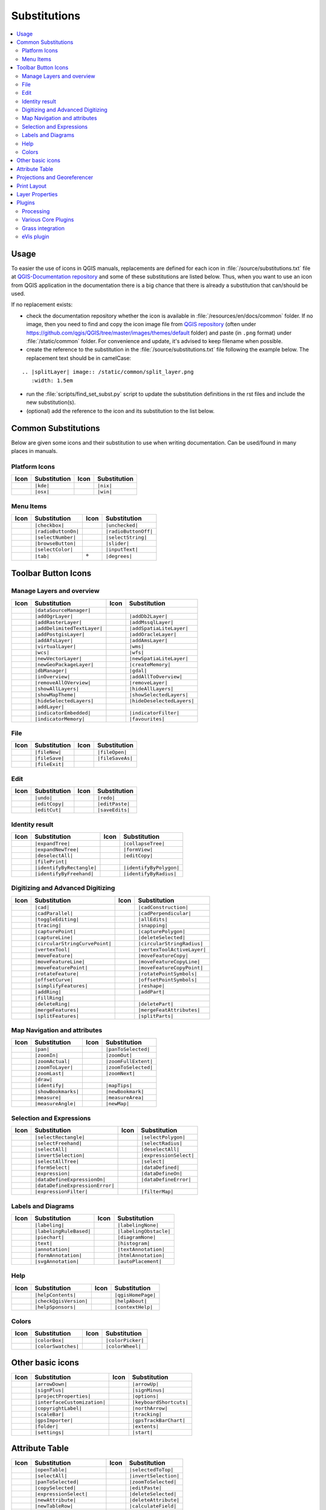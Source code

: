 .. _substitutions:

*************
Substitutions
*************

.. contents::
   :local:

Usage
=====

To easier the use of icons in QGIS manuals, replacements are defined
for each icon in :file:`/source/substitutions.txt` file at `QGIS-Documentation repository
<https://github.com/qgis/QGIS-Documentation>`_ and some of these substitutions
are listed below.
Thus, when you want to use an icon from QGIS application in the documentation
there is a big chance that there is already a substitution that can/should be used.

If no replacement exists:

* check the documentation repository whether the icon is available in
  :file:`/resources/en/docs/common` folder. If no image, then you need to find and
  copy the icon image file from `QGIS repository <https://github.com/qgis/QGIS>`_
  (often under https://github.com/qgis/QGIS/tree/master/images/themes/default folder)
  and paste (in ``.png`` format) under :file:`/static/common` folder.
  For convenience and update, it's advised to keep filename when possible.
* create the reference to the substitution in the :file:`/source/substitutions.txt`
  file following the example below. The replacement text should be in camelCase:

::

  .. |splitLayer| image:: /static/common/split_layer.png
     :width: 1.5em

* run the :file:`scripts/find_set_subst.py` script to update the substitution
  definitions in the rst files and include the new substitution(s).
* (optional) add the reference to the icon and its substitution to the list below.

Common Substitutions
====================

Below are given some icons and their substitution to use when writing documentation.
Can be used/found in many places in manuals.

Platform Icons
..............

==========  ===============  ==========  ===============
Icon        Substitution     Icon        Substitution
==========  ===============  ==========  ===============
|kde|       ``|kde|``        |nix|       ``|nix|``
|osx|       ``|osx|``        |win|       ``|win|``
==========  ===============  ==========  ===============



Menu Items
..........

=======================  =========================  =====================  =========================
Icon                     Substitution               Icon                   Substitution
=======================  =========================  =====================  =========================
|checkbox|               ``|checkbox|``             |unchecked|            ``|unchecked|``
|radioButtonOn|          ``|radioButtonOn|``        |radioButtonOff|       ``|radioButtonOff|``
|selectNumber|           ``|selectNumber|``         |selectString|         ``|selectString|``
|browseButton|           ``|browseButton|``         |slider|               ``|slider|``
|selectColor|            ``|selectColor|``          |inputText|            ``|inputText|``
|tab|                    ``|tab|``                  |degrees|              ``|degrees|``
=======================  =========================  =====================  =========================


Toolbar Button Icons
====================

Manage Layers and overview
..........................

==============================  ==================================  ==============================  ==================================
Icon                            Substitution                        Icon                            Substitution
==============================  ==================================  ==============================  ==================================
|dataSourceManager|             ``|dataSourceManager|``             \                               \
|addOgrLayer|                   ``|addOgrLayer|``                   |addDb2Layer|                   ``|addDb2Layer|``
|addRasterLayer|                ``|addRasterLayer|``                |addMssqlLayer|                 ``|addMssqlLayer|``
|addDelimitedTextLayer|         ``|addDelimitedTextLayer|``         |addSpatiaLiteLayer|            ``|addSpatiaLiteLayer|``
|addPostgisLayer|               ``|addPostgisLayer|``               |addOracleLayer|                ``|addOracleLayer|``
|addAfsLayer|                   ``|addAfsLayer|``                   |addAmsLayer|                   ``|addAmsLayer|``
|virtualLayer|                  ``|virtualLayer|``                  |wms|                           ``|wms|``
|wcs|                           ``|wcs|``                           |wfs|                           ``|wfs|``
|newVectorLayer|                ``|newVectorLayer|``                |newSpatiaLiteLayer|            ``|newSpatiaLiteLayer|``
|newGeoPackageLayer|            ``|newGeoPackageLayer|``            |createMemory|                  ``|createMemory|``
|dbManager|                     ``|dbManager|``                     |gdal|                          ``|gdal|``
|inOverview|                    ``|inOverview|``                    |addAllToOverview|              ``|addAllToOverview|``
|removeAllOVerview|             ``|removeAllOVerview|``             |removeLayer|                   ``|removeLayer|``
|showAllLayers|                 ``|showAllLayers|``                 |hideAllLayers|                 ``|hideAllLayers|``
|showMapTheme|                  ``|showMapTheme|``                  |showSelectedLayers|            ``|showSelectedLayers|``
|hideSelectedLayers|            ``|hideSelectedLayers|``            |hideDeselectedLayers|          ``|hideDeselectedLayers|``
|addLayer|                      ``|addLayer|``
|indicatorEmbedded|             ``|indicatorEmbedded|``             |indicatorFilter|               ``|indicatorFilter|``
|indicatorMemory|               ``|indicatorMemory|``               |favourites|                    ``|favourites|``
==============================  ==================================  ==============================  ==================================

File
....

=======================  ===========================  =======================  ===========================
Icon                     Substitution                 Icon                     Substitution
=======================  ===========================  =======================  ===========================
|fileNew|                ``|fileNew|``                |fileOpen|               ``|fileOpen|``
|fileSave|               ``|fileSave|``               |fileSaveAs|             ``|fileSaveAs|``
|fileExit|               ``|fileExit|``               \                        \
=======================  ===========================  =======================  ===========================

Edit
....

==============================  ==================================  ==============================  ==================================
Icon                            Substitution                        Icon                            Substitution
==============================  ==================================  ==============================  ==================================
|undo|                          ``|undo|``                          |redo|                          ``|redo|``
|editCopy|                      ``|editCopy|``                      |editPaste|                     ``|editPaste|``
|editCut|                       ``|editCut|``                       |saveEdits|                     ``|saveEdits|``
==============================  ==================================  ==============================  ==================================

Identity result
...............

==============================  ==================================  ==============================  ==================================
Icon                            Substitution                        Icon                            Substitution
==============================  ==================================  ==============================  ==================================
|expandTree|                    ``|expandTree|``                    |collapseTree|                  ``|collapseTree|``
|expandNewTree|                 ``|expandNewTree|``                 |formView|                      ``|formView|``
|deselectAll|                   ``|deselectAll|``                   |editCopy|                      ``|editCopy|``
|filePrint|                     ``|filePrint|``
|identifyByRectangle|           ``|identifyByRectangle|``           |identifyByPolygon|             ``|identifyByPolygon|``
|identifyByFreehand|            ``|identifyByFreehand|``            |identifyByRadius|              ``|identifyByRadius|``
==============================  ==================================  ==============================  ==================================


Digitizing and Advanced Digitizing
..................................

============================  =================================  =============================  ================================
Icon                          Substitution                       Icon                           Substitution
============================  =================================  =============================  ================================
|cad|                         ``|cad|``                          |cadConstruction|              ``|cadConstruction|``
|cadParallel|                 ``|cadParallel|``                  |cadPerpendicular|             ``|cadPerpendicular|``
|toggleEditing|               ``|toggleEditing|``                |allEdits|                     ``|allEdits|``
|tracing|                     ``|tracing|``                      |snapping|                     ``|snapping|``
|capturePoint|                ``|capturePoint|``                 |capturePolygon|               ``|capturePolygon|``
|captureLine|                 ``|captureLine|``                  |deleteSelected|               ``|deleteSelected|``
|circularStringCurvePoint|    ``|circularStringCurvePoint|``     |circularStringRadius|         ``|circularStringRadius|``
|vertexTool|                  ``|vertexTool|``                   |vertexToolActiveLayer|        ``|vertexToolActiveLayer|``
|moveFeature|                 ``|moveFeature|``                  |moveFeatureCopy|              ``|moveFeatureCopy|``
|moveFeatureLine|             ``|moveFeatureLine|``              |moveFeatureCopyLine|          ``|moveFeatureCopyLine|``
|moveFeaturePoint|            ``|moveFeaturePoint|``             |moveFeatureCopyPoint|         ``|moveFeatureCopyPoint|``
|rotateFeature|               ``|rotateFeature|``                |rotatePointSymbols|           ``|rotatePointSymbols|``
|offsetCurve|                 ``|offsetCurve|``                  |offsetPointSymbols|           ``|offsetPointSymbols|``
|simplifyFeatures|            ``|simplifyFeatures|``             |reshape|                      ``|reshape|``
|addRing|                     ``|addRing|``                      |addPart|                      ``|addPart|``
|fillRing|                    ``|fillRing|``                     \                              \
|deleteRing|                  ``|deleteRing|``                   |deletePart|                   ``|deletePart|``
|mergeFeatures|               ``|mergeFeatures|``                |mergeFeatAttributes|          ``|mergeFeatAttributes|``
|splitFeatures|               ``|splitFeatures|``                |splitParts|                   ``|splitParts|``
============================  =================================  =============================  ================================


Map Navigation and attributes
.............................

==============================  ==================================  ==============================  ==================================
Icon                            Substitution                        Icon                            Substitution
==============================  ==================================  ==============================  ==================================
|pan|                           ``|pan|``                           |panToSelected|                 ``|panToSelected|``
|zoomIn|                        ``|zoomIn|``                        |zoomOut|                       ``|zoomOut|``
|zoomActual|                    ``|zoomActual|``                    |zoomFullExtent|                ``|zoomFullExtent|``
|zoomToLayer|                   ``|zoomToLayer|``                   |zoomToSelected|                ``|zoomToSelected|``
|zoomLast|                      ``|zoomLast|``                      |zoomNext|                      ``|zoomNext|``
|draw|                          ``|draw|``
|identify|                      ``|identify|``                      |mapTips|                       ``|mapTips|``
|showBookmarks|                 ``|showBookmarks|``                 |newBookmark|                   ``|newBookmark|``
|measure|                       ``|measure|``                       |measureArea|                   ``|measureArea|``
|measureAngle|                  ``|measureAngle|``                  |newMap|                        ``|newMap|``
==============================  ==================================  ==============================  ==================================

Selection and Expressions
.........................

==============================  ==================================  ==============================  ==================================
Icon                            Substitution                        Icon                            Substitution
==============================  ==================================  ==============================  ==================================
|selectRectangle|               ``|selectRectangle|``               |selectPolygon|                 ``|selectPolygon|``
|selectFreehand|                ``|selectFreehand|``                |selectRadius|                  ``|selectRadius|``
|selectAll|                     ``|selectAll|``                     |deselectAll|                   ``|deselectAll|``
|invertSelection|               ``|invertSelection|``               |expressionSelect|              ``|expressionSelect|``
|selectAllTree|                 ``|selectAllTree|``                 |select|                        ``|select|``
|formSelect|                    ``|formSelect|``                    |dataDefined|                   ``|dataDefined|``
|expression|                    ``|expression|``                    |dataDefineOn|                  ``|dataDefineOn|``
|dataDefineExpressionOn|        ``|dataDefineExpressionOn|``        |dataDefineError|               ``|dataDefineError|``
|dataDefineExpressionError|     ``|dataDefineExpressionError|``
|expressionFilter|              ``|expressionFilter|``              |filterMap|                     ``|filterMap|``
==============================  ==================================  ==============================  ==================================


Labels and Diagrams
...................

=======================  ===========================  =======================  ===========================
Icon                     Substitution                 Icon                     Substitution
=======================  ===========================  =======================  ===========================
|labeling|               ``|labeling|``               |labelingNone|           ``|labelingNone|``
|labelingRuleBased|      ``|labelingRuleBased|``      |labelingObstacle|       ``|labelingObstacle|``
|piechart|               ``|piechart|``               |diagramNone|            ``|diagramNone|``
|text|                   ``|text|``                   |histogram|              ``|histogram|``
|annotation|             ``|annotation|``             |textAnnotation|         ``|textAnnotation|``
|formAnnotation|         ``|formAnnotation|``         |htmlAnnotation|         ``|htmlAnnotation|``
|svgAnnotation|          ``|svgAnnotation|``          |autoPlacement|          ``|autoPlacement|``
=======================  ===========================  =======================  ===========================

Help
....

=======================  ===========================  =======================  ==================================
Icon                     Substitution                 Icon                     Substitution
=======================  ===========================  =======================  ==================================
|helpContents|           ``|helpContents|``           |qgisHomePage|           ``|qgisHomePage|``
|checkQgisVersion|       ``|checkQgisVersion|``       |helpAbout|              ``|helpAbout|``
|helpSponsors|           ``|helpSponsors|``           |contextHelp|            ``|contextHelp|``
=======================  ===========================  =======================  ==================================

Colors
......

=======================  ===========================  =======================  ===========================
Icon                     Substitution                 Icon                     Substitution
=======================  ===========================  =======================  ===========================
|colorBox|               ``|colorBox|``               |colorPicker|            ``|colorPicker|``
|colorSwatches|          ``|colorSwatches|``          |colorWheel|             ``|colorWheel|``
=======================  ===========================  =======================  ===========================


Other basic icons
=================

==============================  ==================================  ==============================  ==================================
Icon                            Substitution                        Icon                            Substitution
==============================  ==================================  ==============================  ==================================
|arrowDown|                     ``|arrowDown|``                     |arrowUp|                       ``|arrowUp|``
|signPlus|                      ``|signPlus|``                      |signMinus|                     ``|signMinus|``
|projectProperties|             ``|projectProperties|``             |options|                       ``|options|``
|interfaceCustomization|        ``|interfaceCustomization|``        |keyboardShortcuts|             ``|keyboardShortcuts|``
|copyrightLabel|                ``|copyrightLabel|``                |northArrow|                    ``|northArrow|``
|scaleBar|                      ``|scaleBar|``                      |tracking|                      ``|tracking|``
|gpsImporter|                   ``|gpsImporter|``                   |gpsTrackBarChart|              ``|gpsTrackBarChart|``
|folder|                        ``|folder|``                        |extents|                       ``|extents|``
|settings|                      ``|settings|``                      |start|                         ``|start|``
==============================  ==================================  ==============================  ==================================


Attribute Table
===============

============================ ===============================  =======================  ===========================
Icon                         Substitution                     Icon                     Substitution
============================ ===============================  =======================  ===========================
|openTable|                  ``|openTable|``                  |selectedToTop|          ``|selectedToTop|``
|selectAll|                  ``|selectAll|``                  |invertSelection|        ``|invertSelection|``
|panToSelected|              ``|panToSelected|``              |zoomToSelected|         ``|zoomToSelected|``
|copySelected|               ``|copySelected|``               |editPaste|              ``|editPaste|``
|expressionSelect|           ``|expressionSelect|``           |deleteSelected|         ``|deleteSelected|``
|newAttribute|               ``|newAttribute|``               |deleteAttribute|        ``|deleteAttribute|``
|newTableRow|                ``|newTableRow|``                |calculateField|         ``|calculateField|``
|draw|                       ``|draw|``                       |formView|               ``|formView|``
|conditionalFormatting|      ``|conditionalFormatting|``      |multiEdit|              ``|multiEdit|``
|dock|                       ``|dock|``                       |actionRun|              ``|actionRun|``
|duplicateFeature|           ``|duplicateFeature|``
============================ ===============================  =======================  ===========================


Projections and Georeferencer
=============================

==============================  ==================================  ==============================  ==================================
Icon                            Substitution                        Icon                            Substitution
==============================  ==================================  ==============================  ==================================
|geographic|                    ``|geographic|``                    |crs|                           ``|crs|``
|customProjection|              ``|customProjection|``              |setProjection|                 ``|setProjection|``
|projectionDisabled|            ``|projectionDisabled|``            |projectionEnabled|             ``|projectionEnabled|``
|georefRun|                     ``|georefRun|``                     |pencil|                        ``|pencil|``
|linkQGisToGeoref|              ``|linkQGisToGeoref|``              |linkGeorefToQGis|              ``|linkGeorefToQGis|``
|coordinateCapture|             ``|coordinateCapture|``             |fullHistogramStretch|          ``|fullHistogramStretch|``
==============================  ==================================  ==============================  ==================================


Print Layout
============

=======================  ===========================  =======================  ===========================
Icon                     Substitution                 Icon                     Substitution
=======================  ===========================  =======================  ===========================
|newLayout|              ``|newLayout|``              |layoutManager|          ``|layoutManager|``
|duplicateLayout|        ``|duplicateLayout|``        \                        \
|newReport|              ``|newReport|``              |newPage|                ``|newPage|``
|atlasSettings|          ``|atlasSettings|``          |atlas|                  ``|atlas|``
|filePrint|              ``|filePrint|``              |saveMapAsImage|         ``|saveMapAsImage|``
|saveAsSVG|              ``|saveAsSVG|``              |saveAsPDF|              ``|saveAsPDF|``
|addBasicShape|          ``|addBasicShape|``          |addBasicCircle|         ``|addBasicCircle|``
|addBasicTriangle|       ``|addBasicTriangle|``       |addBasicRectangle|      ``|addBasicRectangle|``
|addNodesShape|          ``|addNodesShape|``          |editNodesShape|         ``|editNodesShape|``
|addPolygon|             ``|addPolygon|``             |addPolyline|            ``|addPolyline|``
|addArrow|               ``|addArrow|``               \                        \
|addMap|                 ``|addMap|``                 |addLegend|              ``|addLegend|``
|addHtml|                ``|addHtml|``                |addTable|               ``|addTable|``
|label|                  ``|label|``                  |scaleBar|               ``|scaleBar|``
|select|                 ``|select|``                 |moveItemContent|        ``|moveItemContent|``
|raiseItems|             ``|raiseItems|``             |lowerItems|             ``|lowerItems|``
|moveItemsToTop|         ``|moveItemsToTop|``         |moveItemsToBottom|      ``|moveItemsToBottom|``
|alignLeft|              ``|alignLeft|``              |alignRight|             ``|alignRight|``
|alignHCenter|           ``|alignHCenter|``           |alignVCenter|           ``|alignVCenter|``
|alignTop|               ``|alignTop|``               |alignBottom|            ``|alignBottom|``
|resizeShortest|         ``|resizeShortest|``         |resizeTallest|          ``|resizeTallest|``
|resizeNarrowest|        ``|resizeNarrowest|``        |resizeWidest|           ``|resizeWidest|``
|resizeSquare|           ``|resizeSquare|``           \                        \
|locked|                 ``|locked|``                 |unlocked|               ``|unlocked|``
|lockedRepeat|           ``|lockedRepeat|``           |lockedGray|             ``|lockedGray|``
|groupItems|             ``|groupItems|``             \                        \
=======================  ===========================  =======================  ===========================

Layer Properties
================

==================================  ======================================  =============================  ================================
Icon                                Substitution                            Icon                           Substitution
==================================  ======================================  =============================  ================================
|symbology|                         ``|symbology|``                         |labeling|                     ``|labeling|``
|sourceFields|                      ``|sourceFields|``                      |general|                      ``|general|``
|metadata|                          ``|metadata|``                          |action|                       ``|action|``
|mapTips|                           ``|mapTips|``                           |rendering|                    ``|rendering|``
|join|                              ``|join|``                              |diagram|                      ``|diagram|``
|legend|                            ``|legend|``                            |dependencies|                 ``|dependencies|``
|3d|                                ``|3d|``                                |system|                       ``|system|``
|editMetadata|                      ``|editMetadata|``                      |overlay|                      ``|overlay|``
|history|                           ``|history|``                           |stylePreset|                  ``|stylePreset|``
|search|                            ``|search|``                            |pyramids|                     ``|pyramids|``
|transparency|                      ``|transparency|``                      |rasterHistogram|              ``|rasterHistogram|``
|singleSymbol|                      ``|singleSymbol|``                      |nullSymbol|                   ``|nullSymbol|``
|graduatedSymbol|                   ``|graduatedSymbol|``                   |categorizedSymbol|            ``|categorizedSymbol|``
|25dSymbol|                         ``|25dSymbol|``                         |ruleBasedSymbol|              ``|ruleBasedSymbol|``
|invertedSymbol|                    ``|invertedSymbol|``                    |heatmapSymbol|                ``|heatmapSymbol|``
|pointDisplacementSymbol|           ``|pointDisplacementSymbol|``           |pointClusterSymbol|           ``|pointClusterSymbol|``
|sum|                               ``|sum|``                               |sort|                         ``|sort|``
|paintEffects|                      ``|paintEffects|``                      |mapIdentification|            ``|mapIdentification|``
|styleManager|                      ``|styleManager|``                      |iconView|                     ``|iconView|``
|joinNotEditable|                   ``|joinNotEditable|``                   |joinedLayerNotEditable|       ``|joinedLayerNotEditable|``
|joinHasNotUpsertOnEdit|            ``|joinHasNotUpsertOnEdit|``            |filterTableFields|            ``|filterTableFields|``
==================================  ======================================  =============================  ================================


Plugins
=======

Processing
..........

==============================  ==================================  ==============================  ==================================
Icon                            Substitution                        Icon                            Substitution
==============================  ==================================  ==============================  ==================================
|processing|                    ``|processing|``                    |processingModel|               ``|processingModel|``
|processingHistory|             ``|processingHistory|``             |processingResult|              ``|processingResult|``
|qgsProjectFile|                ``|qgsProjectFile|``                |addToProject|                  ``|addToProject|``
|mean|                          ``|mean|``                          |layerExtent|                   ``|layerExtent|``
|randomSelection|               ``|randomSelection|``               |vectorGrid|                    ``|vectorGrid|``
|convexHull|                    ``|convexHull|``                    |buffer|                        ``|buffer|``
|intersect|                     ``|intersect|``                     |union|                         ``|union|``
|symDifference|                 ``|symDifference|``                 |clip|                          ``|clip|``
|difference|                    ``|difference|``                    |dissolve|                      ``|dissolve|``
|checkGeometry|                 ``|checkGeometry|``                 |exportGeometry|                ``|exportGeometry|``
|delaunay|                      ``|delaunay|``                      |centroids|                     ``|centroids|``
|toLines|                       ``|toLines|``                       |extractNodes|                  ``|extractNodes|``
|splitLayer|                    ``|splitLayer|``
|showRasterCalculator|          ``|showRasterCalculator|``          |heatmap|                       ``|heatmap|``
==============================  ==================================  ==============================  ==================================

Various Core Plugins
....................

Standard provided with basic install, but not loaded with initial install

==============================  ==================================  ==============================  ==================================
Icon                            Substitution                        Icon                            Substitution
==============================  ==================================  ==============================  ==================================
|showPluginManager|             ``|showPluginManager|``             |installPluginFromZip|          ``|installPluginFromZip|``
|pythonFile|                    ``|pythonFile|``                    |runConsole|                    ``|runConsole|``
|showEditorConsole|             ``|showEditorConsole|``             |clearConsole|                  ``|clearConsole|``
|tabEditorConsole|              ``|tabEditorConsole|``
|offlineEditingCopy|            ``|offlineEditingCopy|``            |offlineEditingSync|            ``|offlineEditingSync|``
|plugin|                        ``|plugin|``                        |interpolation|                 ``|interpolation|``
|gdalScript|                    ``|gdalScript|``                    |metasearch|                    ``|metasearch|``
|geometryChecker|               ``|geometryChecker|``               |topologyChecker|               ``|topologyChecker|``
==============================  ==================================  ==============================  ==================================

Grass integration
.................

==============================  ==================================  ==============================  ==================================
Icon                            Substitution                        Icon                            Substitution
==============================  ==================================  ==============================  ==================================
|grass|                         ``|grass|``                         |grassRegion|                   ``|grassRegion|``
|grassTools|                    ``|grassTools|``                    |grassNewMapset|                ``|grassNewMapset|``
|grassOpenMapset|               ``|grassOpenMapset|``               |grassCloseMapset|              ``|grassCloseMapset|``
==============================  ==================================  ==============================  ==================================

eVis plugin
...........

==============================  ==================================  ==============================  ==================================
Icon                            Substitution                        Icon                            Substitution
==============================  ==================================  ==============================  ==================================
|eventBrowser|                  ``|eventBrowser|``                  |eventId|                       ``|eventId|``
|evisConnect|                   ``|evisConnect|``                   |evisFile|                      ``|evisFile|``
==============================  ==================================  ==============================  ==================================


.. Substitutions definitions - AVOID EDITING PAST THIS LINE
   This will be automatically updated by the find_set_subst.py script.
   If you need to create a new substitution manually,
   please add it also to the substitutions.txt file in the
   source folder.

.. |25dSymbol| image:: /static/common/renderer25dSymbol.png
   :width: 1.5em
.. |3d| image:: /static/common/3d.png
   :width: 1.5em
.. |action| image:: /static/common/action.png
   :width: 2em
.. |actionRun| image:: /static/common/mAction.png
   :width: 1.5em
.. |addAfsLayer| image:: /static/common/mActionAddAfsLayer.png
   :width: 1.5em
.. |addAllToOverview| image:: /static/common/mActionAddAllToOverview.png
   :width: 1.5em
.. |addAmsLayer| image:: /static/common/mActionAddAmsLayer.png
   :width: 1.5em
.. |addArrow| image:: /static/common/mActionAddArrow.png
   :width: 1.5em
.. |addBasicCircle| image:: /static/common/mActionAddBasicCircle.png
   :width: 1.5em
.. |addBasicRectangle| image:: /static/common/mActionAddBasicRectangle.png
   :width: 1.5em
.. |addBasicShape| image:: /static/common/mActionAddBasicShape.png
   :width: 1.5em
.. |addBasicTriangle| image:: /static/common/mActionAddBasicTriangle.png
   :width: 1.5em
.. |addDb2Layer| image:: /static/common/mActionAddDb2Layer.png
   :width: 1.5em
.. |addDelimitedTextLayer| image:: /static/common/mActionAddDelimitedTextLayer.png
   :width: 1.5em
.. |addHtml| image:: /static/common/mActionAddHtml.png
   :width: 1.5em
.. |addLayer| image:: /static/common/mActionAddLayer.png
   :width: 1.5em
.. |addLegend| image:: /static/common/mActionAddLegend.png
   :width: 1.5em
.. |addMap| image:: /static/common/mActionAddMap.png
   :width: 1.5em
.. |addMssqlLayer| image:: /static/common/mActionAddMssqlLayer.png
   :width: 1.5em
.. |addNodesShape| image:: /static/common/mActionAddNodesShape.png
   :width: 1.5em
.. |addOgrLayer| image:: /static/common/mActionAddOgrLayer.png
   :width: 1.5em
.. |addOracleLayer| image:: /static/common/mActionAddOracleLayer.png
   :width: 1.5em
.. |addPart| image:: /static/common/mActionAddPart.png
   :width: 1.5em
.. |addPolygon| image:: /static/common/mActionAddPolygon.png
   :width: 1.5em
.. |addPolyline| image:: /static/common/mActionAddPolyline.png
   :width: 1.5em
.. |addPostgisLayer| image:: /static/common/mActionAddPostgisLayer.png
   :width: 1.5em
.. |addRasterLayer| image:: /static/common/mActionAddRasterLayer.png
   :width: 1.5em
.. |addRing| image:: /static/common/mActionAddRing.png
   :width: 2em
.. |addSpatiaLiteLayer| image:: /static/common/mActionAddSpatiaLiteLayer.png
   :width: 1.5em
.. |addTable| image:: /static/common/mActionAddTable.png
   :width: 1.5em
.. |addToProject| image:: /static/common/mAddToProject.png
   :width: 1.5em
.. |alignBottom| image:: /static/common/mActionAlignBottom.png
   :width: 1.5em
.. |alignHCenter| image:: /static/common/mActionAlignHCenter.png
   :width: 1.5em
.. |alignLeft| image:: /static/common/mActionAlignLeft.png
   :width: 1.5em
.. |alignRight| image:: /static/common/mActionAlignRight.png
   :width: 1.5em
.. |alignTop| image:: /static/common/mActionAlignTop.png
   :width: 1.5em
.. |alignVCenter| image:: /static/common/mActionAlignVCenter.png
   :width: 1.5em
.. |allEdits| image:: /static/common/mActionAllEdits.png
   :width: 1.5em
.. |annotation| image:: /static/common/mActionAnnotation.png
   :width: 1.5em
.. |arrowDown| image:: /static/common/mActionArrowDown.png
   :width: 1.5em
.. |arrowUp| image:: /static/common/mActionArrowUp.png
   :width: 1.5em
.. |atlas| image:: /static/common/mIconAtlas.png
   :width: 1.5em
.. |atlasSettings| image:: /static/common/mActionAtlasSettings.png
   :width: 1.5em
.. |autoPlacement| image:: /static/common/mIconAutoPlacementSettings.png
   :width: 1.5em
.. |browseButton| image:: /static/common/browsebutton.png
   :width: 2.3em
.. |buffer| image:: /static/common/buffer.png
   :width: 1.5em
.. |cad| image:: /static/common/cad.png
   :width: 1.5em
.. |cadConstruction| image:: /static/common/cad_construction.png
   :width: 1.5em
.. |cadParallel| image:: /static/common/cad_parallel.png
   :width: 1.5em
.. |cadPerpendicular| image:: /static/common/cad_perpendicular.png
   :width: 1.5em
.. |calculateField| image:: /static/common/mActionCalculateField.png
   :width: 1.5em
.. |captureLine| image:: /static/common/mActionCaptureLine.png
   :width: 1.5em
.. |capturePoint| image:: /static/common/mActionCapturePoint.png
   :width: 1.5em
.. |capturePolygon| image:: /static/common/mActionCapturePolygon.png
   :width: 1.5em
.. |categorizedSymbol| image:: /static/common/rendererCategorizedSymbol.png
   :width: 1.5em
.. |centroids| image:: /static/common/centroids.png
   :width: 1.5em
.. |checkGeometry| image:: /static/common/check_geometry.png
   :width: 1.5em
.. |checkQgisVersion| image:: /static/common/mActionCheckQgisVersion.png
   :width: 1.5em
.. |checkbox| image:: /static/common/checkbox.png
   :width: 1.3em
.. |circularStringCurvePoint| image:: /static/common/mActionCircularStringCurvePoint.png
   :width: 1.5em
.. |circularStringRadius| image:: /static/common/mActionCircularStringRadius.png
   :width: 1.5em
.. |clearConsole| image:: /static/common/iconClearConsole.png
   :width: 1.5em
.. |clip| image:: /static/common/clip.png
   :width: 1.5em
.. |collapseTree| image:: /static/common/mActionCollapseTree.png
   :width: 1.5em
.. |colorBox| image:: /static/common/mIconColorBox.png
   :width: 1.5em
.. |colorPicker| image:: /static/common/mIconColorPicker.png
   :width: 1.5em
.. |colorSwatches| image:: /static/common/mIconColorSwatches.png
   :width: 1.5em
.. |colorWheel| image:: /static/common/mIconColorWheel.png
   :width: 1.5em
.. |conditionalFormatting| image:: /static/common/mActionConditionalFormatting.png
   :width: 1.5em
.. |contextHelp| image:: /static/common/mActionContextHelp.png
   :width: 1.5em
.. |convexHull| image:: /static/common/convex_hull.png
   :width: 1.5em
.. |coordinateCapture| image:: /static/common/coordinate_capture.png
   :width: 1.5em
.. |copySelected| image:: /static/common/mActionCopySelected.png
   :width: 1.5em
.. |copyrightLabel| image:: /static/common/copyright_label.png
   :width: 1.5em
.. |createMemory| image:: /static/common/mActionCreateMemory.png
   :width: 1.5em
.. |crs| image:: /static/common/CRS.png
   :width: 1.5em
.. |customProjection| image:: /static/common/mActionCustomProjection.png
   :width: 1.5em
.. |dataDefineError| image:: /static/common/mIconDataDefineError.png
   :width: 1.5em
.. |dataDefineExpressionError| image:: /static/common/mIconDataDefineExpressionError.png
   :width: 1.5em
.. |dataDefineExpressionOn| image:: /static/common/mIconDataDefineExpressionOn.png
   :width: 1.5em
.. |dataDefineOn| image:: /static/common/mIconDataDefineOn.png
   :width: 1.5em
.. |dataDefined| image:: /static/common/mIconDataDefine.png
   :width: 1.5em
.. |dataSourceManager| image:: /static/common/mActionDataSourceManager.png
   :width: 1.5em
.. |dbManager| image:: /static/common/dbmanager.png
   :width: 1.5em
.. |degrees| unicode:: 0x00B0
   :ltrim:
.. |delaunay| image:: /static/common/delaunay.png
   :width: 1.5em
.. |deleteAttribute| image:: /static/common/mActionDeleteAttribute.png
   :width: 1.5em
.. |deletePart| image:: /static/common/mActionDeletePart.png
   :width: 2em
.. |deleteRing| image:: /static/common/mActionDeleteRing.png
   :width: 2em
.. |deleteSelected| image:: /static/common/mActionDeleteSelected.png
   :width: 1.5em
.. |dependencies| image:: /static/common/dependencies.png
   :width: 1.5em
.. |deselectAll| image:: /static/common/mActionDeselectAll.png
   :width: 1.5em
.. |diagram| image:: /static/common/diagram.png
   :width: 2em
.. |diagramNone| image:: /static/common/diagramNone.png
   :width: 1.5em
.. |difference| image:: /static/common/difference.png
   :width: 1.5em
.. |dissolve| image:: /static/common/dissolve.png
   :width: 1.5em
.. |dock| image:: /static/common/dock.png
   :width: 1.5em
.. |draw| image:: /static/common/mActionDraw.png
   :width: 1.5em
.. |duplicateFeature| image:: /static/common/mActionDuplicateFeature.png
   :width: 1.5em
.. |duplicateLayout| image:: /static/common/mActionDuplicateLayout.png
   :width: 1.5em
.. |editCopy| image:: /static/common/mActionEditCopy.png
   :width: 1.5em
.. |editCut| image:: /static/common/mActionEditCut.png
   :width: 1.5em
.. |editMetadata| image:: /static/common/editmetadata.png
   :width: 1.5em
.. |editNodesShape| image:: /static/common/mActionEditNodesShape.png
   :width: 1.5em
.. |editPaste| image:: /static/common/mActionEditPaste.png
   :width: 1.5em
.. |eventBrowser| image:: /static/common/event_browser.png
   :width: 1.5em
.. |eventId| image:: /static/common/event_id.png
   :width: 1.5em
.. |evisConnect| image:: /static/common/evis_connect.png
   :width: 1.5em
.. |evisFile| image:: /static/common/evis_file.png
   :width: 1.5em
.. |expandNewTree| image:: /static/common/mActionExpandNewTree.png
   :width: 1.5em
.. |expandTree| image:: /static/common/mActionExpandTree.png
   :width: 1.5em
.. |exportGeometry| image:: /static/common/export_geometry.png
   :width: 1.5em
.. |expression| image:: /static/common/mIconExpression.png
   :width: 1.5em
.. |expressionFilter| image:: /static/common/mIconExpressionFilter.png
   :width: 1.5em
.. |expressionSelect| image:: /static/common/mIconExpressionSelect.png
   :width: 1.5em
.. |extents| image:: /static/common/extents.png
   :width: 1.5em
.. |extractNodes| image:: /static/common/extract_nodes.png
   :width: 1.5em
.. |favourites| image:: /static/common/mIconFavourites.png
   :width: 1.5em
.. |fileExit| image:: /static/common/mActionFileExit.png
.. |fileNew| image:: /static/common/mActionFileNew.png
   :width: 1.5em
.. |fileOpen| image:: /static/common/mActionFileOpen.png
   :width: 1.5em
.. |filePrint| image:: /static/common/mActionFilePrint.png
   :width: 1.5em
.. |fileSave| image:: /static/common/mActionFileSave.png
   :width: 1.5em
.. |fileSaveAs| image:: /static/common/mActionFileSaveAs.png
   :width: 1.5em
.. |fillRing| image:: /static/common/mActionFillRing.png
   :width: 1.5em
.. |filterMap| image:: /static/common/mActionFilterMap.png
   :width: 1.5em
.. |filterTableFields| image:: /static/common/mActionFilterTableFields.png
   :width: 1.5em
.. |folder| image:: /static/common/mActionFolder.png
   :width: 1.5em
.. |formAnnotation| image:: /static/common/mActionFormAnnotation.png
   :width: 1.5em
.. |formSelect| image:: /static/common/mIconFormSelect.png
   :width: 1.5em
.. |formView| image:: /static/common/mActionFormView.png
   :width: 1.5em
.. |fullHistogramStretch| image:: /static/common/mActionFullHistogramStretch.png
   :width: 1.5em
.. |gdal| image:: /static/common/gdal.png
   :width: 1.5em
.. |gdalScript| image:: /static/common/mActionGDALScript.png
   :width: 1.5em
.. |general| image:: /static/common/general.png
   :width: 2em
.. |geographic| image:: /static/common/geographic.png
.. |geometryChecker| image:: /static/common/geometrychecker.png
   :width: 1.5em
.. |georefRun| image:: /static/common/mGeorefRun.png
   :width: 1.5em
.. |gpsImporter| image:: /static/common/gps_importer.png
   :width: 1.5em
.. |gpsTrackBarChart| image:: /static/common/gpstrack_barchart.png
   :width: 1.5em
.. |graduatedSymbol| image:: /static/common/rendererGraduatedSymbol.png
   :width: 1.5em
.. |grass| image:: /static/common/grasslogo.png
   :width: 1.5em
.. |grassCloseMapset| image:: /static/common/grass_close_mapset.png
   :width: 1.5em
.. |grassNewMapset| image:: /static/common/grass_new_mapset.png
   :width: 1.5em
.. |grassOpenMapset| image:: /static/common/grass_open_mapset.png
   :width: 1.5em
.. |grassRegion| image:: /static/common/grass_region.png
   :width: 1.5em
.. |grassTools| image:: /static/common/grass_tools.png
   :width: 1.5em
.. |groupItems| image:: /static/common/mActionGroupItems.png
   :width: 1.5em
.. |heatmap| image:: /static/common/heatmap.png
   :width: 1.5em
.. |heatmapSymbol| image:: /static/common/rendererHeatmapSymbol.png
   :width: 1.5em
.. |helpAbout| image:: /static/common/mActionHelpAbout.png
   :width: 1.5em
.. |helpContents| image:: /static/common/mActionHelpContents.png
   :width: 1.5em
.. |helpSponsors| image:: /static/common/mActionHelpSponsors.png
   :width: 1.5em
.. |hideAllLayers| image:: /static/common/mActionHideAllLayers.png
   :width: 1.5em
.. |hideDeselectedLayers| image:: /static/common/mActionHideDeselectedLayers.png
   :width: 1.5em
.. |hideSelectedLayers| image:: /static/common/mActionHideSelectedLayers.png
   :width: 1.5em
.. |histogram| image:: /static/common/histogram.png
   :width: 1.5em
.. |history| image:: /static/common/mActionHistory.png
   :width: 1.5em
.. |htmlAnnotation| image:: /static/common/mActionHtmlAnnotation.png
   :width: 1.5em
.. |iconView| image:: /static/common/mActionIconView.png
   :width: 1.5em
.. |identify| image:: /static/common/mActionIdentify.png
   :width: 1.5em
.. |identifyByFreehand| image:: /static/common/mActionIdentifyByFreehand.png
   :width: 1.5em
.. |identifyByPolygon| image:: /static/common/mActionIdentifyByPolygon.png
   :width: 1.5em
.. |identifyByRadius| image:: /static/common/mActionIdentifyByRadius.png
   :width: 1.5em
.. |identifyByRectangle| image:: /static/common/mActionIdentifyByRectangle.png
   :width: 1.5em
.. |inOverview| image:: /static/common/mActionInOverview.png
   :width: 1.5em
.. |indicatorEmbedded| image:: /static/common/mIndicatorEmbedded.png
   :width: 1.5em
.. |indicatorFilter| image:: /static/common/mIndicatorFilter.png
   :width: 1.5em
.. |indicatorMemory| image:: /static/common/mIndicatorMemory.png
   :width: 1.5em
.. |inputText| image:: /static/common/inputtext.png
.. |installPluginFromZip| image:: /static/common/mActionInstallPluginFromZip.png
   :width: 1.5em
.. |interfaceCustomization| image:: /static/common/mActionInterfaceCustomization.png
   :width: 1.5em
.. |interpolation| image:: /static/common/interpolation.png
   :width: 1.5em
.. |intersect| image:: /static/common/intersect.png
   :width: 1.5em
.. |invertSelection| image:: /static/common/mActionInvertSelection.png
   :width: 1.5em
.. |invertedSymbol| image:: /static/common/rendererInvertedSymbol.png
   :width: 1.5em
.. |join| image:: /static/common/join.png
   :width: 2em
.. |joinHasNotUpsertOnEdit| image:: /static/common/mIconJoinHasNotUpsertOnEdit.png
   :width: 1.5em
.. |joinNotEditable| image:: /static/common/mIconJoinNotEditable.png
   :width: 1.5em
.. |joinedLayerNotEditable| image:: /static/common/mIconJoinedLayerNotEditable.png
   :width: 1.5em
.. |kde| image:: /static/common/kde.png
   :width: 1.5em
.. |keyboardShortcuts| image:: /static/common/mActionKeyboardShortcuts.png
   :width: 1.5em
.. |label| image:: /static/common/mActionLabel.png
   :width: 1.5em
.. |labeling| image:: /static/common/labelingSingle.png
   :width: 1.5em
.. |labelingNone| image:: /static/common/labelingNone.png
   :width: 1.5em
.. |labelingObstacle| image:: /static/common/labelingObstacle.png
   :width: 1.5em
.. |labelingRuleBased| image:: /static/common/labelingRuleBased.png
   :width: 1.5em
.. |layerExtent| image:: /static/common/layer_extent.png
   :width: 1.5em
.. |layoutManager| image:: /static/common/mActionLayoutManager.png
   :width: 1.5em
.. |legend| image:: /static/common/legend.png
   :width: 1.5em
.. |linkGeorefToQGis| image:: /static/common/mActionLinkGeorefToQGis.png
   :width: 2.5em
.. |linkQGisToGeoref| image:: /static/common/mActionLinkQGisToGeoref.png
   :width: 2.5em
.. |locked| image:: /static/common/locked.png
   :width: 1.5em
.. |lockedGray| image:: /static/common/lockedGray.png
   :width: 1.5em
.. |lockedRepeat| image:: /static/common/lock_repeating.png
   :width: 1.5em
.. |lowerItems| image:: /static/common/mActionLowerItems.png
   :width: 1.5em
.. |makepermanent| image:: /static/common/mIndicatorMemory.png
   :width: 1.5em
.. |mapIdentification| image:: /static/common/mActionMapIdentification.png
   :width: 1.5em
.. |mapTips| image:: /static/common/mActionMapTips.png
   :width: 1.5em
.. |mean| image:: /static/common/mean.png
   :width: 1.5em
.. |measure| image:: /static/common/mActionMeasure.png
   :width: 1.5em
.. |measureAngle| image:: /static/common/mActionMeasureAngle.png
   :width: 1.5em
.. |measureArea| image:: /static/common/mActionMeasureArea.png
   :width: 1.5em
.. |mergeFeatAttributes| image:: /static/common/mActionMergeFeatureAttributes.png
   :width: 1.5em
.. |mergeFeatures| image:: /static/common/mActionMergeFeatures.png
   :width: 1.5em
.. |metadata| image:: /static/common/metadata.png
   :width: 2em
.. |metasearch| image:: /static/common/MetaSearch.png
   :width: 1.5em
.. |moveFeature| image:: /static/common/mActionMoveFeature.png
   :width: 1.5em
.. |moveFeatureCopy| image:: /static/common/mActionMoveFeatureCopy.png
   :width: 1.5em
.. |moveFeatureCopyLine| image:: /static/common/mActionMoveFeatureCopyLine.png
   :width: 1.5em
.. |moveFeatureCopyPoint| image:: /static/common/mActionMoveFeatureCopyPoint.png
   :width: 1.5em
.. |moveFeatureLine| image:: /static/common/mActionMoveFeatureLine.png
   :width: 1.5em
.. |moveFeaturePoint| image:: /static/common/mActionMoveFeaturePoint.png
   :width: 1.5em
.. |moveItemContent| image:: /static/common/mActionMoveItemContent.png
   :width: 1.5em
.. |moveItemsToBottom| image:: /static/common/mActionMoveItemsToBottom.png
   :width: 1.5em
.. |moveItemsToTop| image:: /static/common/mActionMoveItemsToTop.png
   :width: 1.5em
.. |multiEdit| image:: /static/common/mActionMultiEdit.png
   :width: 1.5em
.. |newAttribute| image:: /static/common/mActionNewAttribute.png
   :width: 1.5em
.. |newBookmark| image:: /static/common/mActionNewBookmark.png
   :width: 1.5em
.. |newGeoPackageLayer| image:: /static/common/mActionNewGeoPackageLayer.png
   :width: 1.5em
.. |newLayout| image:: /static/common/mActionNewLayout.png
   :width: 1.5em
.. |newMap| image:: /static/common/mActionNewMap.png
   :width: 1.5em
.. |newPage| image:: /static/common/mActionNewPage.png
   :width: 1.5em
.. |newReport| image:: /static/common/mActionNewReport.png
   :width: 1.5em
.. |newSpatiaLiteLayer| image:: /static/common/mActionNewSpatiaLiteLayer.png
   :width: 1.5em
.. |newTableRow| image:: /static/common/mActionNewTableRow.png
   :width: 1.5em
.. |newVectorLayer| image:: /static/common/mActionNewVectorLayer.png
   :width: 1.5em
.. |nix| image:: /static/common/nix.png
   :width: 1em
.. |northArrow| image:: /static/common/north_arrow.png
   :width: 1.5em
.. |nullSymbol| image:: /static/common/rendererNullSymbol.png
   :width: 1.5em
.. |offlineEditingCopy| image:: /static/common/offline_editing_copy.png
   :width: 1.5em
.. |offlineEditingSync| image:: /static/common/offline_editing_sync.png
   :width: 1.5em
.. |offsetCurve| image:: /static/common/mActionOffsetCurve.png
   :width: 1.5em
.. |offsetPointSymbols| image:: /static/common/mActionOffsetPointSymbols.png
   :width: 1.5em
.. |openTable| image:: /static/common/mActionOpenTable.png
   :width: 1.5em
.. |options| image:: /static/common/mActionOptions.png
   :width: 1em
.. |osx| image:: /static/common/osx.png
   :width: 1em
.. |overlay| image:: /static/common/overlay.png
   :width: 1.5em
.. |paintEffects| image:: /static/common/mIconPaintEffects.png
   :width: 1.5em
.. |pan| image:: /static/common/mActionPan.png
   :width: 1.5em
.. |panToSelected| image:: /static/common/mActionPanToSelected.png
   :width: 1.5em
.. |pencil| image:: /static/common/pencil.png
   :width: 1.5em
.. |piechart| image:: /static/common/pie-chart.png
   :width: 1.5em
.. |plugin| image:: /static/common/plugin.png
   :width: 1.5em
.. |pointClusterSymbol| image:: /static/common/rendererPointClusterSymbol.png
   :width: 1.5em
.. |pointDisplacementSymbol| image:: /static/common/rendererPointDisplacementSymbol.png
   :width: 1.5em
.. |projectProperties| image:: /static/common/mActionProjectProperties.png
   :width: 1.5em
.. |projectionDisabled| image:: /static/common/mIconProjectionDisabled.png
   :width: 1.5em
.. |projectionEnabled| image:: /static/common/mIconProjectionEnabled.png
   :width: 1.5em
.. |processing| image:: /static/common/processingAlgorithm.png
   :width: 1.5em
.. |processingHistory| image:: /static/common/history.png
   :width: 2em
.. |processingModel| image:: /static/common/processingModel.png
   :width: 1.5em
.. |processingResult| image:: /static/common/processingResult.png
   :width: 1.5em
.. |pyramids| image:: /static/common/pyramids.png
   :width: 1.5em
.. |pythonFile| image:: /static/common/mIconPythonFile.png
   :width: 1.5em
.. |qgisHomePage| image:: /static/common/mActionQgisHomePage.png
   :width: 1.5em
.. |qgsProjectFile| image:: /static/common/mIconQgsProjectFile.png
   :width: 1.5em
.. |radioButtonOff| image:: /static/common/radiobuttonoff.png
.. |radioButtonOn| image:: /static/common/radiobuttonon.png
.. |raiseItems| image:: /static/common/mActionRaiseItems.png
   :width: 1.5em
.. |randomSelection| image:: /static/common/random_selection.png
   :width: 1.5em
.. |rasterHistogram| image:: /static/common/rasterHistogram.png
   :width: 1.5em
.. |redo| image:: /static/common/mActionRedo.png
   :width: 1.5em
.. |removeAllOVerview| image:: /static/common/mActionRemoveAllFromOverview.png
   :width: 1.5em
.. |removeLayer| image:: /static/common/mActionRemoveLayer.png
   :width: 1.5em
.. |rendering| image:: /static/common/rendering.png
   :width: 1.5em
.. |reshape| image:: /static/common/mActionReshape.png
   :width: 1.5em
.. |resizeNarrowest| image:: /static/common/mActionResizeNarrowest.png
   :width: 1.5em
.. |resizeShortest| image:: /static/common/mActionResizeShortest.png
   :width: 1.5em
.. |resizeSquare| image:: /static/common/mActionResizeSquare.png
   :width: 1.5em
.. |resizeTallest| image:: /static/common/mActionResizeTallest.png
   :width: 1.5em
.. |resizeWidest| image:: /static/common/mActionResizeWidest.png
   :width: 1.5em
.. |rotateFeature| image:: /static/common/mActionRotateFeature.png
   :width: 1.5em
.. |rotatePointSymbols| image:: /static/common/mActionRotatePointSymbols.png
   :width: 1.5em
.. |ruleBasedSymbol| image:: /static/common/rendererRuleBasedSymbol.png
   :width: 1.5em
.. |runConsole| image:: /static/common/iconRunConsole.png
   :width: 1.5em
.. |saveAsPDF| image:: /static/common/mActionSaveAsPDF.png
   :width: 1.5em
.. |saveAsSVG| image:: /static/common/mActionSaveAsSVG.png
   :width: 1.5em
.. |saveEdits| image:: /static/common/mActionSaveEdits.png
   :width: 1.5em
.. |saveMapAsImage| image:: /static/common/mActionSaveMapAsImage.png
   :width: 1.5em
.. |scaleBar| image:: /static/common/mActionScaleBar.png
   :width: 1.5em
.. |search| image:: /static/common/search.png
   :width: 1.5em
.. |select| image:: /static/common/mActionSelect.png
   :width: 1.5em
.. |selectAll| image:: /static/common/mActionSelectAll.png
   :width: 1.5em
.. |selectAllTree| image:: /static/common/mActionSelectAllTree.png
   :width: 1.5em
.. |selectColor| image:: /static/common/selectcolor.png
.. |selectFreehand| image:: /static/common/mActionSelectFreehand.png
   :width: 1.5em
.. |selectNumber| image:: /static/common/selectnumber.png
   :width: 2.8em
.. |selectPolygon| image:: /static/common/mActionSelectPolygon.png
   :width: 1.5em
.. |selectRadius| image:: /static/common/mActionSelectRadius.png
   :width: 1.5em
.. |selectRectangle| image:: /static/common/mActionSelectRectangle.png
   :width: 1.5em
.. |selectString| image:: /static/common/selectstring.png
   :width: 2.5em
.. |selectedToTop| image:: /static/common/mActionSelectedToTop.png
   :width: 1.5em
.. |setProjection| image:: /static/common/mActionSetProjection.png
   :width: 1.5em
.. |settings| image:: /static/common/settings.png
   :width: 1.5em
.. |showAllLayers| image:: /static/common/mActionShowAllLayers.png
   :width: 1.5em
.. |showBookmarks| image:: /static/common/mActionShowBookmarks.png
   :width: 1.5em
.. |showEditorConsole| image:: /static/common/iconShowEditorConsole.png
   :width: 1.5em
.. |showMapTheme| image:: /static/common/mActionShowPresets.png
   :width: 1.5em
.. |showPluginManager| image:: /static/common/mActionShowPluginManager.png
   :width: 1.5em
.. |showRasterCalculator| image:: /static/common/mActionShowRasterCalculator.png
   :width: 1.5em
.. |showSelectedLayers| image:: /static/common/mActionShowSelectedLayers.png
   :width: 1.5em
.. |signMinus| image:: /static/common/symbologyRemove.png
   :width: 1.5em
.. |signPlus| image:: /static/common/symbologyAdd.png
   :width: 1.5em
.. |simplifyFeatures| image:: /static/common/mActionSimplify.png
   :width: 2em
.. |singleSymbol| image:: /static/common/rendererSingleSymbol.png
   :width: 1.5em
.. |slider| image:: /static/common/slider.png
.. |snapping| image:: /static/common/mIconSnapping.png
   :width: 1.5em
.. |sort| image:: /static/common/sort.png
   :width: 1.5em
.. |sourceFields| image:: /static/common/mSourceFields.png
   :width: 1.5em
.. |splitFeatures| image:: /static/common/mActionSplitFeatures.png
   :width: 1.5em
.. |splitLayer| image:: /static/common/split_layer.png
   :width: 1.5em
.. |splitParts| image:: /static/common/mActionSplitParts.png
   :width: 1.5em
.. |start| image:: /static/common/mActionStart.png
   :width: 1.5em
.. |stylePreset| image:: /static/common/stylepreset.png
   :width: 1.5em
.. |styleManager| image:: /static/common/mActionStyleManager.png
   :width: 1.5em
.. |sum| image:: /static/common/mActionSum.png
   :width: 1.5em
.. |svgAnnotation| image:: /static/common/mActionSvgAnnotation.png
   :width: 1.5em
.. |symDifference| image:: /static/common/sym_difference.png
   :width: 1.5em
.. |symbology| image:: /static/common/symbology.png
   :width: 2em
.. |system| image:: /static/common/system.png
   :width: 1.5em
.. |tab| image:: /static/common/tab.png
   :width: 1.5em
.. |tabEditorConsole| image:: /static/common/iconTabEditorConsole.png
   :width: 1.5em
.. |text| image:: /static/common/text.png
   :width: 1.5em
.. |textAnnotation| image:: /static/common/mActionTextAnnotation.png
   :width: 1.5em
.. |toLines| image:: /static/common/to_lines.png
   :width: 1.5em
.. |toggleEditing| image:: /static/common/mActionToggleEditing.png
   :width: 1.5em
.. |topologyChecker| image:: /static/common/mActionTopologyChecker.png
   :width: 1.5em
.. |tracing| image:: /static/common/mActionTracing.png
   :width: 1.5em
.. |tracking| image:: /static/common/tracking.png
   :width: 1.5em
.. |transparency| image:: /static/common/transparency.png
   :width: 1.5em
.. |unchecked| image:: /static/common/checkbox_unchecked.png
   :width: 1.3em
.. |undo| image:: /static/common/mActionUndo.png
   :width: 1.5em
.. |union| image:: /static/common/union.png
   :width: 1.5em
.. |unlocked| image:: /static/common/unlocked.png
   :width: 1.5em
.. |vectorGrid| image:: /static/common/vector_grid.png
   :width: 1.5em
.. |vertexTool| image:: /static/common/mActionVertexTool.png
   :width: 1.5em
.. |vertexToolActiveLayer| image:: /static/common/mActionVertexToolActiveLayer.png
   :width: 1.5em
.. |virtualLayer| image:: /static/common/mActionAddVirtualLayer.png
   :width: 1.5em
.. |wcs| image:: /static/common/mActionAddWcsLayer.png
   :width: 1.5em
.. |wfs| image:: /static/common/mActionAddWfsLayer.png
   :width: 1.5em
.. |win| image:: /static/common/win.png
   :width: 1em
.. |wms| image:: /static/common/mActionAddWmsLayer.png
   :width: 1.5em
.. |zoomActual| image:: /static/common/mActionZoomActual.png
   :width: 1.5em
.. |zoomFullExtent| image:: /static/common/mActionZoomFullExtent.png
   :width: 1.5em
.. |zoomIn| image:: /static/common/mActionZoomIn.png
   :width: 1.5em
.. |zoomLast| image:: /static/common/mActionZoomLast.png
   :width: 1.5em
.. |zoomNext| image:: /static/common/mActionZoomNext.png
   :width: 1.5em
.. |zoomOut| image:: /static/common/mActionZoomOut.png
   :width: 1.5em
.. |zoomToLayer| image:: /static/common/mActionZoomToLayer.png
   :width: 1.5em
.. |zoomToSelected| image:: /static/common/mActionZoomToSelected.png
   :width: 1.5em
